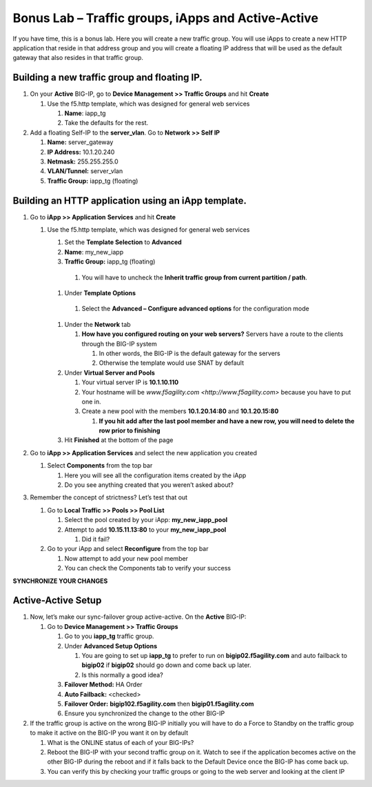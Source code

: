 Bonus Lab – Traffic groups, iApps and Active-Active
===================================================

If you have time, this is a bonus lab. Here you will create a new
traffic group. You will use iApps to create a new HTTP application that
reside in that address group and you will create a floating IP address
that will be used as the default gateway that also resides in that
traffic group.

Building a new traffic group and floating IP.
~~~~~~~~~~~~~~~~~~~~~~~~~~~~~~~~~~~~~~~~~~~~~

#. On your **Active** BIG-IP, go to **Device Management >> Traffic Groups** and hit **Create**

   #. Use the f5.http template, which was designed for general web services

      #.  **Name**: iapp_tg
      
      #.  Take the defaults for the rest.

#. Add a floating Self-IP to the **server_vlan**. Go to **Network >> Self IP**

   #. **Name:**  server_gateway
   
   #. **IP Address:**  10.1.20.240
   
   #. **Netmask:**  255.255.255.0
   
   #. **VLAN/Tunnel:**  server_vlan
   
   #. **Traffic Group:**  iapp_tg (floating)

Building an HTTP application using an iApp template.
~~~~~~~~~~~~~~~~~~~~~~~~~~~~~~~~~~~~~~~~~~~~~~~~~~~~

#. Go to **iApp >> Application** **Services** and hit **Create**

   #. Use the f5.http template, which was designed for general web services
   
      #.  Set the **Template Selection** to **Advanced**
      
      #.  **Name**: my_new_iapp
      
      #.  **Traffic Group:** iapp_tg (floating)
      
         #. You will have to uncheck the **Inherit traffic group from current partition / path**.
         
      #.  Under **Template Options**
      
         #. Select the **Advanced – Configure advanced options** for the configuration mode
         
      #. Under the **Network** tab
      
         #. **How have you configured routing on your web servers?** Servers have a route to the clients through the BIG-IP system
         
            #. In other words, the BIG-IP is the default gateway for the servers
            
            #. Otherwise the template would use SNAT by default
            
      #. Under **Virtual Server and Pools**
      
         #. Your virtual server IP is **10.1.10.110**
         
         #. Your hostname will be `www.f5agility.com <http://www.f5agility.com>` because you have to put one in.
         
         #. Create a new pool with the members **10.1.20.14:80** and **10.1.20.15:80**
         
            #. **If you hit add after the last pool member and have a new row, you will need to delete the row prior to finishing**
            
      #. Hit **Finished** at the bottom of the page

#. Go to **iApp >> Application Services** and select the new application you created

   #. Select **Components** from the top bar
   
      #. Here you will see all the configuration items created by the iApp
      
      #. Do you see anything created that you weren’t asked about?

#. Remember the concept of strictness? Let’s test that out

   #. Go to **Local Traffic >> Pools >> Pool List**
   
      #. Select the pool created by your iApp: **my_new_iapp_pool**
      
      #. Attempt to add **10.15.11.13:80** to your **my_new_iapp_pool**
      
         #. Did it fail?
         
   #. Go to your iApp and select **Reconfigure** from the top bar
   
      #. Now attempt to add your new pool member
      
      #. You can check the Components tab to verify your success

**SYNCHRONIZE YOUR CHANGES**

Active-Active Setup
~~~~~~~~~~~~~~~~~~~

#. Now, let’s make our sync-failover group active-active. On the **Active** BIG-IP:

   #. Go to **Device Management >> Traffic Groups**
   
      #. Go to you **iapp_tg** traffic group.
      
      #. Under **Advanced Setup Options**
      
         #. You are going to set up **iapp_tg** to prefer to run on **bigip02.f5agility.com** and auto failback to **bigip02** if **bigip02** should go down and come back up later.
         
         #. Is this normally a good idea?

      #. **Failover Method:** HA Order
      
      #. **Auto Failback:** <checked>
      
      #. **Failover Order:** **bigip102.f5agility.com** then **bigip01.f5agility.com**
      
      #. Ensure you synchronized the change to the other BIG-IP

#. If the traffic group is active on the wrong BIG-IP initially you will have to do a Force to Standby on the traffic group to make it active on the BIG-IP you want it on by default

   #. What is the ONLINE status of each of your BIG-IPs?
   
   #. Reboot the BIG-IP with your second traffic group on it. Watch to see if the application becomes active on the other BIG-IP during the reboot and if it falls back to the Default Device once the BIG-IP has come back up.
   
   #. You can verify this by checking your traffic groups or going to the web server and looking at the client IP
